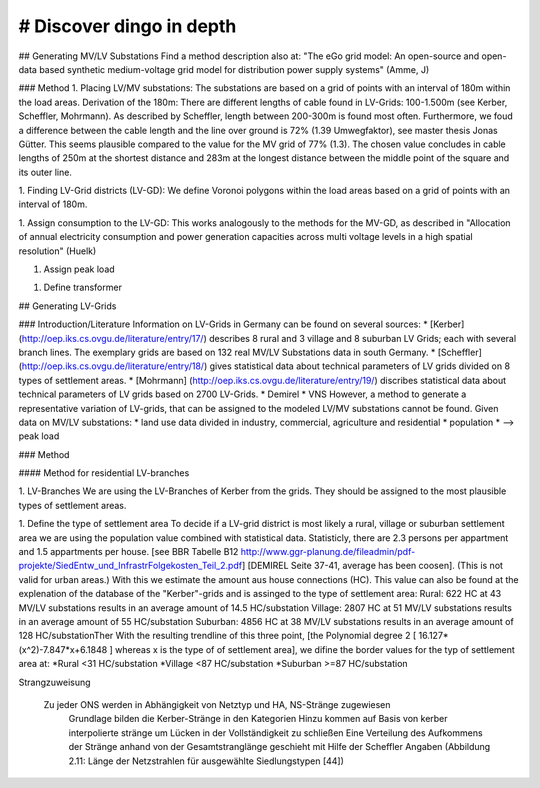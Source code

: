 # Discover dingo in depth
~~~~~~~~~~~~~~~~~~~~~~~
## Generating MV/LV Substations
Find a method description also at: "The eGo grid model: An open-source and open-data based synthetic medium-voltage grid model for distribution power supply systems" (Amme, J)

### Method
1. Placing LV/MV substations:
The substations are based on a grid of points with an interval of 180m within the load areas.
Derivation of the 180m: There are different lengths of cable found in LV-Grids: 100-1.500m (see Kerber, Scheffler, Mohrmann). As described by Scheffler, length between 200-300m is found most often.
Furthermore, we foud a difference between the cable length and the line over ground is 72% (1.39 Umwegfaktor), see master thesis Jonas Gütter. This seems plausible compared to the value for the MV grid of 77% (1.3).
The chosen value concludes in cable lengths of 250m at the shortest distance and 283m at the longest distance between the middle point of the square and its outer line.

1. Finding LV-Grid districts (LV-GD):
We define Voronoi polygons within the load areas based on a grid of points with an interval of 180m.

1. Assign consumption to the LV-GD:
This works analogously to the methods for the MV-GD, as described in "Allocation of annual electricity consumption and power generation capacities across multi voltage levels in a high spatial resolution" (Huelk)

1. Assign peak load

1. Define transformer

## Generating LV-Grids

### Introduction/Literature
Information on LV-Grids in Germany can be found on several sources:
* [Kerber](http://oep.iks.cs.ovgu.de/literature/entry/17/) describes 8 rural and 3 village and 8 suburban LV Grids; each with several branch lines. The exemplary grids are based on 132 real MV/LV Substations data in south Germany.
* [Scheffler] (http://oep.iks.cs.ovgu.de/literature/entry/18/) gives statistical data about technical parameters of LV grids divided on 8 types of settlement areas.
* [Mohrmann] (http://oep.iks.cs.ovgu.de/literature/entry/19/) discribes statistical data about technical parameters of LV grids based on 2700 LV-Grids.
* Demirel
* VNS
However, a method to generate a representative variation of LV-grids, that can be assigned to the modeled LV/MV substations cannot be found.
Given data on MV/LV substations: 
* land use data divided in industry, commercial, agriculture and residential
* population
* --> peak load

### Method

#### Method for residential LV-branches

1. LV-Branches
We are using the LV-Branches of Kerber from the grids. They should be assigned to the most plausible types of settlement areas.

1. Define the type of settlement area
To decide if a LV-grid district is most likely a rural, village or suburban settlement area we are using the population value combined with statistical data. Statisticly, there are 2.3 persons per appartment and 1.5 appartments per house. [see BBR Tabelle B12 http://www.ggr-planung.de/fileadmin/pdf-projekte/SiedEntw_und_InfrastrFolgekosten_Teil_2.pdf] [DEMIREL Seite 37-41, average has been coosen]. (This is not valid for urban areas.) With this we estimate the amount aus house connections (HC).
This value can also be found at the explenation of the database of the "Kerber"-grids and is assinged to the type of settlement area:
Rural: 622 HC at 43 MV/LV substations results in an average amount of 14.5 HC/substation
Village: 2807 HC at 51 MV/LV substations results in an average amount of 55 HC/substation
Suburban: 4856 HC at 38 MV/LV substations results in an average amount of 128 HC/substationTher
With the resulting trendline of this three point,  [the Polynomial degree 2 [ 16.127*(x^2)-7.847*x+6.1848 ] whereas x is the type of of settlement area], we difine the border values for the typ of settlement area at:
*Rural <31 HC/substation
*Village <87 HC/substation
*Suburban >=87 HC/substation


Strangzuweisung

    Zu jeder ONS werden in Abhängigkeit von Netztyp und HA, NS-Stränge zugewiesen
        Grundlage bilden die Kerber-Stränge in den Kategorien
        Hinzu kommen auf Basis von kerber interpolierte stränge um Lücken in der Vollständigkeit zu schließen
        Eine Verteilung des Aufkommens der Stränge anhand von der Gesamtstranglänge geschieht mit Hilfe der Scheffler Angaben (Abbildung 2.11: Länge der Netzstrahlen für ausgewählte Siedlungstypen [44])
